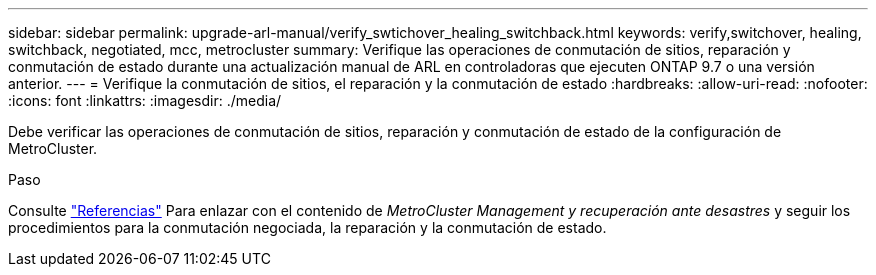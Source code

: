 ---
sidebar: sidebar 
permalink: upgrade-arl-manual/verify_swtichover_healing_switchback.html 
keywords: verify,switchover, healing, switchback, negotiated, mcc, metrocluster 
summary: Verifique las operaciones de conmutación de sitios, reparación y conmutación de estado durante una actualización manual de ARL en controladoras que ejecuten ONTAP 9.7 o una versión anterior. 
---
= Verifique la conmutación de sitios, el reparación y la conmutación de estado
:hardbreaks:
:allow-uri-read: 
:nofooter: 
:icons: font
:linkattrs: 
:imagesdir: ./media/


[role="lead"]
Debe verificar las operaciones de conmutación de sitios, reparación y conmutación de estado de la configuración de MetroCluster.

.Paso
Consulte link:other_references.html["Referencias"] Para enlazar con el contenido de _MetroCluster Management y recuperación ante desastres_ y seguir los procedimientos para la conmutación negociada, la reparación y la conmutación de estado.
